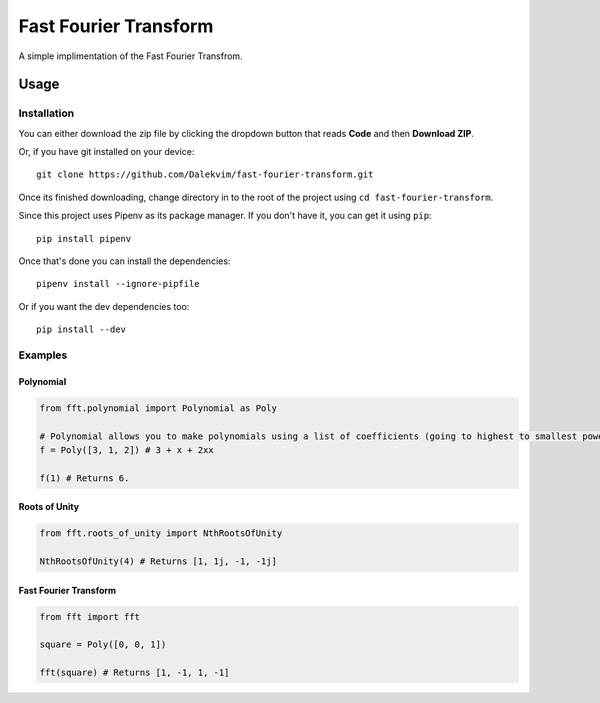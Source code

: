 **********************
Fast Fourier Transform
**********************

A simple implimentation of the Fast Fourier Transfrom.

=====
Usage
=====

Installation
------------

You can either download the zip file by clicking the dropdown button that reads **Code** and then **Download ZIP**.

Or, if you have git installed on your device::

  git clone https://github.com/Dalekvim/fast-fourier-transform.git

Once its finished downloading, change directory in to the root of the project using ``cd fast-fourier-transform``.

Since this project uses Pipenv as its package manager. If you don't have it, you can get it using ``pip``::

  pip install pipenv
  
Once that's done you can install the dependencies::
 
  pipenv install --ignore-pipfile
  
Or if you want the dev dependencies too::
 
  pip install --dev

  
Examples
--------

Polynomial
^^^^^^^^^^

.. code-block:: python

  from fft.polynomial import Polynomial as Poly
  
  # Polynomial allows you to make polynomials using a list of coefficients (going to highest to smallest powers).
  f = Poly([3, 1, 2]) # 3 + x + 2xx
  
  f(1) # Returns 6.

Roots of Unity
^^^^^^^^^^^^^^

.. code-block:: python
 
  from fft.roots_of_unity import NthRootsOfUnity
  
  NthRootsOfUnity(4) # Returns [1, 1j, -1, -1j]
  
Fast Fourier Transform
^^^^^^^^^^^^^^^^^^^^^^

.. code-block:: python

  from fft import fft
  
  square = Poly([0, 0, 1])
  
  fft(square) # Returns [1, -1, 1, -1]

